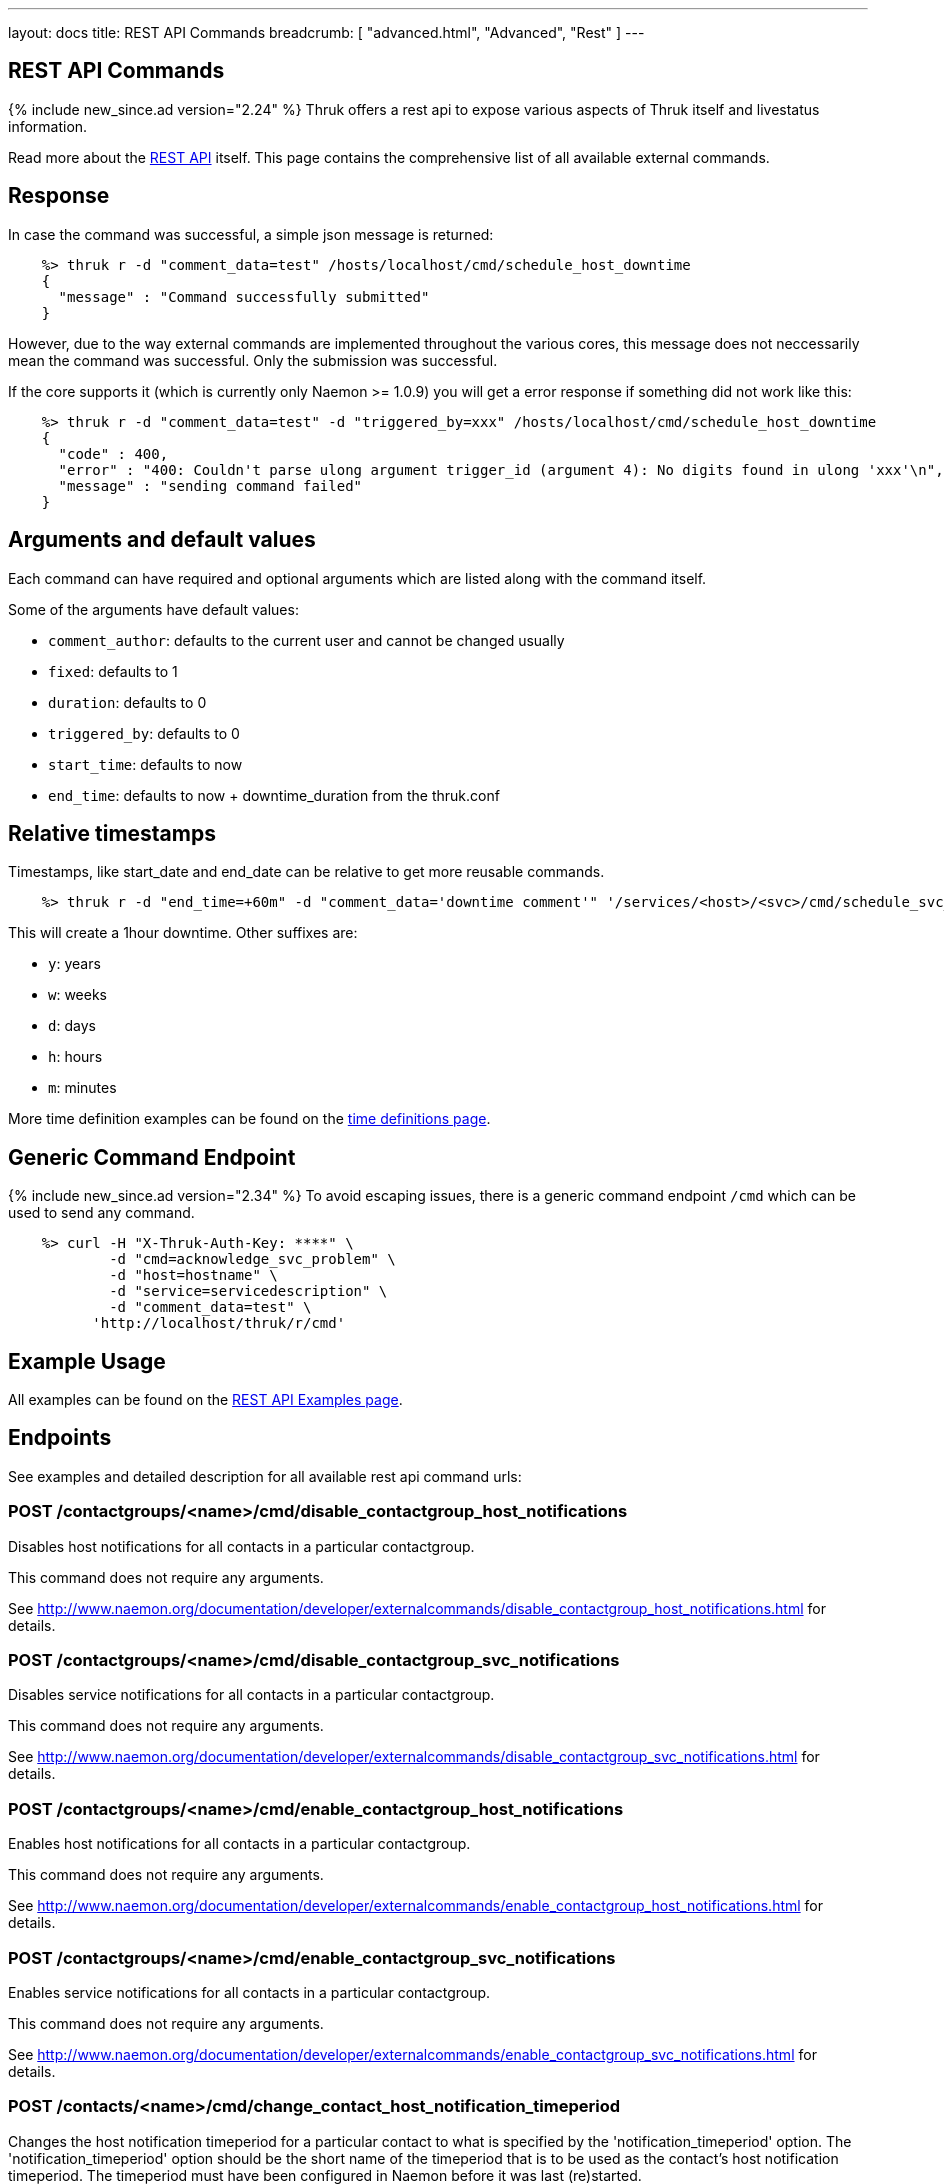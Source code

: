 ---
layout: docs
title: REST API Commands
breadcrumb: [ "advanced.html", "Advanced", "Rest" ]
---


== REST API Commands
{% include new_since.ad version="2.24" %}
Thruk offers a rest api to expose various aspects of Thruk itself and
livestatus information.

Read more about the link:rest.html[REST API] itself. This page contains
the comprehensive list of all available external commands.

== Response

In case the command was successful, a simple json message is returned:

------
    %> thruk r -d "comment_data=test" /hosts/localhost/cmd/schedule_host_downtime
    {
      "message" : "Command successfully submitted"
    }
------

However, due to the way external commands are implemented throughout the various
cores, this message does not neccessarily mean the command was successful. Only
the submission was successful.

If the core supports it (which is currently only Naemon >= 1.0.9) you will get
a error response if something did not work like this:

------
    %> thruk r -d "comment_data=test" -d "triggered_by=xxx" /hosts/localhost/cmd/schedule_host_downtime
    {
      "code" : 400,
      "error" : "400: Couldn't parse ulong argument trigger_id (argument 4): No digits found in ulong 'xxx'\n",
      "message" : "sending command failed"
    }
------


== Arguments and default values

Each command can have required and optional arguments which are listed along with
the command itself.

Some of the arguments have default values:

  - `comment_author`: defaults to the current user and cannot be changed usually
  - `fixed`:          defaults to 1
  - `duration`:       defaults to 0
  - `triggered_by`:   defaults to 0
  - `start_time`:     defaults to now
  - `end_time`:       defaults to now + downtime_duration from the thruk.conf


== Relative timestamps

Timestamps, like start_date and end_date can be relative to get more reusable commands.

------
    %> thruk r -d "end_time=+60m" -d "comment_data='downtime comment'" '/services/<host>/<svc>/cmd/schedule_svc_downtime'
------

This will create a 1hour downtime. Other suffixes are:

  - `y`: years
  - `w`: weeks
  - `d`: days
  - `h`: hours
  - `m`: minutes

More time definition examples can be found on the link:timedefinitions.html[time definitions page].


== Generic Command Endpoint
{% include new_since.ad version="2.34" %}
To avoid escaping issues, there is a generic command endpoint `/cmd` which can be used
to send any command.

------
    %> curl -H "X-Thruk-Auth-Key: ****" \
            -d "cmd=acknowledge_svc_problem" \
            -d "host=hostname" \
            -d "service=servicedescription" \
            -d "comment_data=test" \
          'http://localhost/thruk/r/cmd'
------


== Example Usage

All examples can be found on the link:rest_examples.html#sending-commands[REST API Examples page].

== Endpoints

See examples and detailed description for all available rest api command urls:

=== POST /contactgroups/<name>/cmd/disable_contactgroup_host_notifications

Disables host notifications for all contacts in a particular contactgroup.

This command does not require any arguments.

See http://www.naemon.org/documentation/developer/externalcommands/disable_contactgroup_host_notifications.html for details.

=== POST /contactgroups/<name>/cmd/disable_contactgroup_svc_notifications

Disables service notifications for all contacts in a particular contactgroup.

This command does not require any arguments.

See http://www.naemon.org/documentation/developer/externalcommands/disable_contactgroup_svc_notifications.html for details.

=== POST /contactgroups/<name>/cmd/enable_contactgroup_host_notifications

Enables host notifications for all contacts in a particular contactgroup.

This command does not require any arguments.

See http://www.naemon.org/documentation/developer/externalcommands/enable_contactgroup_host_notifications.html for details.

=== POST /contactgroups/<name>/cmd/enable_contactgroup_svc_notifications

Enables service notifications for all contacts in a particular contactgroup.

This command does not require any arguments.

See http://www.naemon.org/documentation/developer/externalcommands/enable_contactgroup_svc_notifications.html for details.

=== POST /contacts/<name>/cmd/change_contact_host_notification_timeperiod

Changes the host notification timeperiod for a particular contact to what is specified by the 'notification_timeperiod' option. The 'notification_timeperiod' option should be the short name of the timeperiod that is to be used as the contact's host notification timeperiod. The timeperiod must have been configured in Naemon before it was last (re)started.

Required arguments:

  * timeperiod

See http://www.naemon.org/documentation/developer/externalcommands/change_contact_host_notification_timeperiod.html for details.

=== POST /contacts/<name>/cmd/change_contact_svc_notification_timeperiod

Changes the service notification timeperiod for a particular contact to what is specified by the 'notification_timeperiod' option. The 'notification_timeperiod' option should be the short name of the timeperiod that is to be used as the contact's service notification timeperiod. The timeperiod must have been configured in Naemon before it was last (re)started.

Required arguments:

  * timeperiod

See http://www.naemon.org/documentation/developer/externalcommands/change_contact_svc_notification_timeperiod.html for details.

=== POST /contacts/<name>/cmd/change_custom_contact_var

Changes the value of a custom contact variable.

Required arguments:

  * name
  * value

See http://www.naemon.org/documentation/developer/externalcommands/change_custom_contact_var.html for details.

=== POST /contacts/<name>/cmd/disable_contact_host_notifications

Disables host notifications for a particular contact.

This command does not require any arguments.

See http://www.naemon.org/documentation/developer/externalcommands/disable_contact_host_notifications.html for details.

=== POST /contacts/<name>/cmd/disable_contact_svc_notifications

Disables service notifications for a particular contact.

This command does not require any arguments.

See http://www.naemon.org/documentation/developer/externalcommands/disable_contact_svc_notifications.html for details.

=== POST /contacts/<name>/cmd/enable_contact_host_notifications

Enables host notifications for a particular contact.

This command does not require any arguments.

See http://www.naemon.org/documentation/developer/externalcommands/enable_contact_host_notifications.html for details.

=== POST /contacts/<name>/cmd/enable_contact_svc_notifications

Disables service notifications for a particular contact.

This command does not require any arguments.

See http://www.naemon.org/documentation/developer/externalcommands/enable_contact_svc_notifications.html for details.

=== POST /hostgroups/<name>/cmd/disable_hostgroup_host_checks

Sends the DISABLE_HOSTGROUP_HOST_CHECKS command.

This command does not require any arguments.

See http://www.naemon.org/documentation/developer/externalcommands/disable_hostgroup_host_checks.html for details.

=== POST /hostgroups/<name>/cmd/disable_hostgroup_host_notifications

Sends the DISABLE_HOSTGROUP_HOST_NOTIFICATIONS command.

This command does not require any arguments.

See http://www.naemon.org/documentation/developer/externalcommands/disable_hostgroup_host_notifications.html for details.

=== POST /hostgroups/<name>/cmd/disable_hostgroup_passive_host_checks

Disables passive checks for all hosts in a particular hostgroup.

This command does not require any arguments.

See http://www.naemon.org/documentation/developer/externalcommands/disable_hostgroup_passive_host_checks.html for details.

=== POST /hostgroups/<name>/cmd/disable_hostgroup_passive_svc_checks

Disables passive checks for all services associated with hosts in a particular hostgroup.

This command does not require any arguments.

See http://www.naemon.org/documentation/developer/externalcommands/disable_hostgroup_passive_svc_checks.html for details.

=== POST /hostgroups/<name>/cmd/disable_hostgroup_svc_checks

Sends the DISABLE_HOSTGROUP_SVC_CHECKS command.

This command does not require any arguments.

See http://www.naemon.org/documentation/developer/externalcommands/disable_hostgroup_svc_checks.html for details.

=== POST /hostgroups/<name>/cmd/disable_hostgroup_svc_notifications

Sends the DISABLE_HOSTGROUP_SVC_NOTIFICATIONS command.

This command does not require any arguments.

See http://www.naemon.org/documentation/developer/externalcommands/disable_hostgroup_svc_notifications.html for details.

=== POST /hostgroups/<name>/cmd/enable_hostgroup_host_checks

Sends the ENABLE_HOSTGROUP_HOST_CHECKS command.

This command does not require any arguments.

See http://www.naemon.org/documentation/developer/externalcommands/enable_hostgroup_host_checks.html for details.

=== POST /hostgroups/<name>/cmd/enable_hostgroup_host_notifications

Sends the ENABLE_HOSTGROUP_HOST_NOTIFICATIONS command.

This command does not require any arguments.

See http://www.naemon.org/documentation/developer/externalcommands/enable_hostgroup_host_notifications.html for details.

=== POST /hostgroups/<name>/cmd/enable_hostgroup_passive_host_checks

Enables passive checks for all hosts in a particular hostgroup.

This command does not require any arguments.

See http://www.naemon.org/documentation/developer/externalcommands/enable_hostgroup_passive_host_checks.html for details.

=== POST /hostgroups/<name>/cmd/enable_hostgroup_passive_svc_checks

Enables passive checks for all services associated with hosts in a particular hostgroup.

This command does not require any arguments.

See http://www.naemon.org/documentation/developer/externalcommands/enable_hostgroup_passive_svc_checks.html for details.

=== POST /hostgroups/<name>/cmd/enable_hostgroup_svc_checks

Sends the ENABLE_HOSTGROUP_SVC_CHECKS command.

This command does not require any arguments.

See http://www.naemon.org/documentation/developer/externalcommands/enable_hostgroup_svc_checks.html for details.

=== POST /hostgroups/<name>/cmd/enable_hostgroup_svc_notifications

Sends the ENABLE_HOSTGROUP_SVC_NOTIFICATIONS command.

This command does not require any arguments.

See http://www.naemon.org/documentation/developer/externalcommands/enable_hostgroup_svc_notifications.html for details.

=== POST /hostgroups/<name>/cmd/schedule_hostgroup_host_downtime

Sends the SCHEDULE_HOSTGROUP_HOST_DOWNTIME command.

Required arguments:

  * comment_data

Optional arguments:

  * start_time
  * end_time
  * fixed
  * triggered_by
  * duration
  * comment_author

See http://www.naemon.org/documentation/developer/externalcommands/schedule_hostgroup_host_downtime.html for details.

=== POST /hostgroups/<name>/cmd/schedule_hostgroup_svc_downtime

Sends the SCHEDULE_HOSTGROUP_SVC_DOWNTIME command.

Required arguments:

  * comment_data

Optional arguments:

  * start_time
  * end_time
  * fixed
  * triggered_by
  * duration
  * comment_author

See http://www.naemon.org/documentation/developer/externalcommands/schedule_hostgroup_svc_downtime.html for details.

=== POST /hosts/<name>/cmd/acknowledge_host_problem

Sends the ACKNOWLEDGE_HOST_PROBLEM command.

Required arguments:

  * comment_data

Optional arguments:

  * sticky_ack
  * send_notification
  * persistent_comment
  * comment_author

See http://www.naemon.org/documentation/developer/externalcommands/acknowledge_host_problem.html for details.

=== POST /hosts/<name>/cmd/acknowledge_host_problem_expire

Sends the ACKNOWLEDGE_HOST_PROBLEM_EXPIRE command.

Required arguments:

  * comment_data

Optional arguments:

  * sticky_ack
  * send_notification
  * persistent_comment
  * end_time
  * comment_author

See http://www.naemon.org/documentation/developer/externalcommands/acknowledge_host_problem_expire.html for details.

=== POST /hosts/<name>/cmd/add_host_comment

Sends the ADD_HOST_COMMENT command.

Required arguments:

  * comment_data

Optional arguments:

  * persistent_comment
  * comment_author

See http://www.naemon.org/documentation/developer/externalcommands/add_host_comment.html for details.

=== POST /hosts/<name>/cmd/change_custom_host_var

Changes the value of a custom host variable.

Required arguments:

  * name
  * value

See http://www.naemon.org/documentation/developer/externalcommands/change_custom_host_var.html for details.

=== POST /hosts/<name>/cmd/change_host_check_command

Changes the check command for a particular host to be that specified by the 'check_command' option. The 'check_command' option specifies the short name of the command that should be used as the new host check command. The command must have been configured in Naemon before it was last (re)started.

Required arguments:

  * checkcommand

See http://www.naemon.org/documentation/developer/externalcommands/change_host_check_command.html for details.

=== POST /hosts/<name>/cmd/change_host_check_timeperiod

Changes the valid check period for the specified host.

Required arguments:

  * timeperiod

See http://www.naemon.org/documentation/developer/externalcommands/change_host_check_timeperiod.html for details.

=== POST /hosts/<name>/cmd/change_host_event_handler

Changes the event handler command for a particular host to be that specified by the 'event_handler_command' option. The 'event_handler_command' option specifies the short name of the command that should be used as the new host event handler. The command must have been configured in Naemon before it was last (re)started.

Required arguments:

  * eventhandler

See http://www.naemon.org/documentation/developer/externalcommands/change_host_event_handler.html for details.

=== POST /hosts/<name>/cmd/change_host_modattr

Sends the CHANGE_HOST_MODATTR command.

This command does not require any arguments.

See http://www.naemon.org/documentation/developer/externalcommands/change_host_modattr.html for details.

=== POST /hosts/<name>/cmd/change_host_notification_timeperiod

Changes the host notification timeperiod to what is specified by the 'notification_timeperiod' option. The 'notification_timeperiod' option should be the short name of the timeperiod that is to be used as the service notification timeperiod. The timeperiod must have been configured in Naemon before it was last (re)started.

Required arguments:

  * timeperiod

See http://www.naemon.org/documentation/developer/externalcommands/change_host_notification_timeperiod.html for details.

=== POST /hosts/<name>/cmd/change_max_host_check_attempts

Changes the maximum number of check attempts (retries) for a particular host.

Required arguments:

  * interval

See http://www.naemon.org/documentation/developer/externalcommands/change_max_host_check_attempts.html for details.

=== POST /hosts/<name>/cmd/change_normal_host_check_interval

Changes the normal (regularly scheduled) check interval for a particular host.

Required arguments:

  * interval

See http://www.naemon.org/documentation/developer/externalcommands/change_normal_host_check_interval.html for details.

=== POST /hosts/<name>/cmd/change_retry_host_check_interval

Changes the retry check interval for a particular host.

Required arguments:

  * interval

See http://www.naemon.org/documentation/developer/externalcommands/change_retry_host_check_interval.html for details.

=== POST /hosts/<name>/cmd/del_active_host_downtimes

Removes all currently active downtimes for this host.

This command does not require any arguments.


=== POST /hosts/<name>/cmd/del_all_host_comments

Sends the DEL_ALL_HOST_COMMENTS command.

This command does not require any arguments.

See http://www.naemon.org/documentation/developer/externalcommands/del_all_host_comments.html for details.

=== POST /hosts/<name>/cmd/delay_host_notification

Sends the DELAY_HOST_NOTIFICATION command.

Required arguments:

  * notification_time

See http://www.naemon.org/documentation/developer/externalcommands/delay_host_notification.html for details.

=== POST /hosts/<name>/cmd/disable_all_notifications_beyond_host

Sends the DISABLE_ALL_NOTIFICATIONS_BEYOND_HOST command.

This command does not require any arguments.

See http://www.naemon.org/documentation/developer/externalcommands/disable_all_notifications_beyond_host.html for details.

=== POST /hosts/<name>/cmd/disable_host_and_child_notifications

Sends the DISABLE_HOST_AND_CHILD_NOTIFICATIONS command.

This command does not require any arguments.

See http://www.naemon.org/documentation/developer/externalcommands/disable_host_and_child_notifications.html for details.

=== POST /hosts/<name>/cmd/disable_host_check

Sends the DISABLE_HOST_CHECK command.

This command does not require any arguments.

See http://www.naemon.org/documentation/developer/externalcommands/disable_host_check.html for details.

=== POST /hosts/<name>/cmd/disable_host_event_handler

Sends the DISABLE_HOST_EVENT_HANDLER command.

This command does not require any arguments.

See http://www.naemon.org/documentation/developer/externalcommands/disable_host_event_handler.html for details.

=== POST /hosts/<name>/cmd/disable_host_flap_detection

Sends the DISABLE_HOST_FLAP_DETECTION command.

This command does not require any arguments.

See http://www.naemon.org/documentation/developer/externalcommands/disable_host_flap_detection.html for details.

=== POST /hosts/<name>/cmd/disable_host_notifications

Sends the DISABLE_HOST_NOTIFICATIONS command.

This command does not require any arguments.

See http://www.naemon.org/documentation/developer/externalcommands/disable_host_notifications.html for details.

=== POST /hosts/<name>/cmd/disable_host_svc_checks

Sends the DISABLE_HOST_SVC_CHECKS command.

This command does not require any arguments.

See http://www.naemon.org/documentation/developer/externalcommands/disable_host_svc_checks.html for details.

=== POST /hosts/<name>/cmd/disable_host_svc_notifications

Sends the DISABLE_HOST_SVC_NOTIFICATIONS command.

This command does not require any arguments.

See http://www.naemon.org/documentation/developer/externalcommands/disable_host_svc_notifications.html for details.

=== POST /hosts/<name>/cmd/disable_passive_host_checks

Sends the DISABLE_PASSIVE_HOST_CHECKS command.

This command does not require any arguments.

See http://www.naemon.org/documentation/developer/externalcommands/disable_passive_host_checks.html for details.

=== POST /hosts/<name>/cmd/enable_all_notifications_beyond_host

Sends the ENABLE_ALL_NOTIFICATIONS_BEYOND_HOST command.

This command does not require any arguments.

See http://www.naemon.org/documentation/developer/externalcommands/enable_all_notifications_beyond_host.html for details.

=== POST /hosts/<name>/cmd/enable_host_and_child_notifications

Sends the ENABLE_HOST_AND_CHILD_NOTIFICATIONS command.

This command does not require any arguments.

See http://www.naemon.org/documentation/developer/externalcommands/enable_host_and_child_notifications.html for details.

=== POST /hosts/<name>/cmd/enable_host_check

Sends the ENABLE_HOST_CHECK command.

This command does not require any arguments.

See http://www.naemon.org/documentation/developer/externalcommands/enable_host_check.html for details.

=== POST /hosts/<name>/cmd/enable_host_event_handler

Sends the ENABLE_HOST_EVENT_HANDLER command.

This command does not require any arguments.

See http://www.naemon.org/documentation/developer/externalcommands/enable_host_event_handler.html for details.

=== POST /hosts/<name>/cmd/enable_host_flap_detection

Sends the ENABLE_HOST_FLAP_DETECTION command.

This command does not require any arguments.

See http://www.naemon.org/documentation/developer/externalcommands/enable_host_flap_detection.html for details.

=== POST /hosts/<name>/cmd/enable_host_notifications

Sends the ENABLE_HOST_NOTIFICATIONS command.

This command does not require any arguments.

See http://www.naemon.org/documentation/developer/externalcommands/enable_host_notifications.html for details.

=== POST /hosts/<name>/cmd/enable_host_svc_checks

Sends the ENABLE_HOST_SVC_CHECKS command.

This command does not require any arguments.

See http://www.naemon.org/documentation/developer/externalcommands/enable_host_svc_checks.html for details.

=== POST /hosts/<name>/cmd/enable_host_svc_notifications

Sends the ENABLE_HOST_SVC_NOTIFICATIONS command.

This command does not require any arguments.

See http://www.naemon.org/documentation/developer/externalcommands/enable_host_svc_notifications.html for details.

=== POST /hosts/<name>/cmd/enable_passive_host_checks

Sends the ENABLE_PASSIVE_HOST_CHECKS command.

This command does not require any arguments.

See http://www.naemon.org/documentation/developer/externalcommands/enable_passive_host_checks.html for details.

=== POST /hosts/<name>/cmd/process_host_check_result

Sends the PROCESS_HOST_CHECK_RESULT command.

Required arguments:

  * plugin_state
  * plugin_output

Optional arguments:

  * performance_data

See http://www.naemon.org/documentation/developer/externalcommands/process_host_check_result.html for details.

=== POST /hosts/<name>/cmd/remove_host_acknowledgement

Sends the REMOVE_HOST_ACKNOWLEDGEMENT command.

This command does not require any arguments.

See http://www.naemon.org/documentation/developer/externalcommands/remove_host_acknowledgement.html for details.

=== POST /hosts/<name>/cmd/schedule_and_propagate_host_downtime

Sends the SCHEDULE_AND_PROPAGATE_HOST_DOWNTIME command.

Required arguments:

  * comment_data

Optional arguments:

  * start_time
  * end_time
  * fixed
  * triggered_by
  * duration
  * comment_author

See http://www.naemon.org/documentation/developer/externalcommands/schedule_and_propagate_host_downtime.html for details.

=== POST /hosts/<name>/cmd/schedule_and_propagate_triggered_host_downtime

Sends the SCHEDULE_AND_PROPAGATE_TRIGGERED_HOST_DOWNTIME command.

Required arguments:

  * comment_data

Optional arguments:

  * start_time
  * end_time
  * fixed
  * triggered_by
  * duration
  * comment_author

See http://www.naemon.org/documentation/developer/externalcommands/schedule_and_propagate_triggered_host_downtime.html for details.

=== POST /hosts/<name>/cmd/schedule_forced_host_check

Sends the SCHEDULE_FORCED_HOST_CHECK command.

Optional arguments:

  * start_time

See http://www.naemon.org/documentation/developer/externalcommands/schedule_forced_host_check.html for details.

=== POST /hosts/<name>/cmd/schedule_forced_host_svc_checks

Sends the SCHEDULE_FORCED_HOST_SVC_CHECKS command.

Optional arguments:

  * start_time

See http://www.naemon.org/documentation/developer/externalcommands/schedule_forced_host_svc_checks.html for details.

=== POST /hosts/<name>/cmd/schedule_host_check

Sends the SCHEDULE_HOST_CHECK command.

Optional arguments:

  * start_time

See http://www.naemon.org/documentation/developer/externalcommands/schedule_host_check.html for details.

=== POST /hosts/<name>/cmd/schedule_host_downtime

Sends the SCHEDULE_HOST_DOWNTIME command.

Required arguments:

  * comment_data

Optional arguments:

  * start_time
  * end_time
  * fixed
  * triggered_by
  * duration
  * comment_author

See http://www.naemon.org/documentation/developer/externalcommands/schedule_host_downtime.html for details.

=== POST /hosts/<name>/cmd/schedule_host_svc_checks

Sends the SCHEDULE_HOST_SVC_CHECKS command.

Optional arguments:

  * start_time

See http://www.naemon.org/documentation/developer/externalcommands/schedule_host_svc_checks.html for details.

=== POST /hosts/<name>/cmd/schedule_host_svc_downtime

Sends the SCHEDULE_HOST_SVC_DOWNTIME command.

Required arguments:

  * comment_data

Optional arguments:

  * start_time
  * end_time
  * fixed
  * triggered_by
  * duration
  * comment_author

See http://www.naemon.org/documentation/developer/externalcommands/schedule_host_svc_downtime.html for details.

=== POST /hosts/<name>/cmd/send_custom_host_notification

Sends the SEND_CUSTOM_HOST_NOTIFICATION command.

Required arguments:

  * comment_data

Optional arguments:

  * options
  * comment_author

See http://www.naemon.org/documentation/developer/externalcommands/send_custom_host_notification.html for details.

=== POST /hosts/<name>/cmd/set_host_notification_number

Sets the current notification number for a particular host. A value of 0 indicates that no notification has yet been sent for the current host problem. Useful for forcing an escalation (based on notification number) or replicating notification information in redundant monitoring environments. Notification numbers greater than zero have no noticeable affect on the notification process if the host is currently in an UP state.

Required arguments:

  * number

See http://www.naemon.org/documentation/developer/externalcommands/set_host_notification_number.html for details.

=== POST /hosts/<name>/cmd/start_obsessing_over_host

Sends the START_OBSESSING_OVER_HOST command.

This command does not require any arguments.

See http://www.naemon.org/documentation/developer/externalcommands/start_obsessing_over_host.html for details.

=== POST /hosts/<name>/cmd/stop_obsessing_over_host

Sends the STOP_OBSESSING_OVER_HOST command.

This command does not require any arguments.

See http://www.naemon.org/documentation/developer/externalcommands/stop_obsessing_over_host.html for details.

=== POST /servicegroups/<name>/cmd/disable_servicegroup_host_checks

Sends the DISABLE_SERVICEGROUP_HOST_CHECKS command.

This command does not require any arguments.

See http://www.naemon.org/documentation/developer/externalcommands/disable_servicegroup_host_checks.html for details.

=== POST /servicegroups/<name>/cmd/disable_servicegroup_host_notifications

Sends the DISABLE_SERVICEGROUP_HOST_NOTIFICATIONS command.

This command does not require any arguments.

See http://www.naemon.org/documentation/developer/externalcommands/disable_servicegroup_host_notifications.html for details.

=== POST /servicegroups/<name>/cmd/disable_servicegroup_passive_host_checks

Disables the acceptance and processing of passive checks for all hosts that have services that are members of a particular service group.

This command does not require any arguments.

See http://www.naemon.org/documentation/developer/externalcommands/disable_servicegroup_passive_host_checks.html for details.

=== POST /servicegroups/<name>/cmd/disable_servicegroup_passive_svc_checks

Disables the acceptance and processing of passive checks for all services in a particular servicegroup.

This command does not require any arguments.

See http://www.naemon.org/documentation/developer/externalcommands/disable_servicegroup_passive_svc_checks.html for details.

=== POST /servicegroups/<name>/cmd/disable_servicegroup_svc_checks

Sends the DISABLE_SERVICEGROUP_SVC_CHECKS command.

This command does not require any arguments.

See http://www.naemon.org/documentation/developer/externalcommands/disable_servicegroup_svc_checks.html for details.

=== POST /servicegroups/<name>/cmd/disable_servicegroup_svc_notifications

Sends the DISABLE_SERVICEGROUP_SVC_NOTIFICATIONS command.

This command does not require any arguments.

See http://www.naemon.org/documentation/developer/externalcommands/disable_servicegroup_svc_notifications.html for details.

=== POST /servicegroups/<name>/cmd/enable_servicegroup_host_checks

Sends the ENABLE_SERVICEGROUP_HOST_CHECKS command.

This command does not require any arguments.

See http://www.naemon.org/documentation/developer/externalcommands/enable_servicegroup_host_checks.html for details.

=== POST /servicegroups/<name>/cmd/enable_servicegroup_host_notifications

Sends the ENABLE_SERVICEGROUP_HOST_NOTIFICATIONS command.

This command does not require any arguments.

See http://www.naemon.org/documentation/developer/externalcommands/enable_servicegroup_host_notifications.html for details.

=== POST /servicegroups/<name>/cmd/enable_servicegroup_passive_host_checks

Enables the acceptance and processing of passive checks for all hosts that have services that are members of a particular service group.

This command does not require any arguments.

See http://www.naemon.org/documentation/developer/externalcommands/enable_servicegroup_passive_host_checks.html for details.

=== POST /servicegroups/<name>/cmd/enable_servicegroup_passive_svc_checks

Enables the acceptance and processing of passive checks for all services in a particular servicegroup.

This command does not require any arguments.

See http://www.naemon.org/documentation/developer/externalcommands/enable_servicegroup_passive_svc_checks.html for details.

=== POST /servicegroups/<name>/cmd/enable_servicegroup_svc_checks

Sends the ENABLE_SERVICEGROUP_SVC_CHECKS command.

This command does not require any arguments.

See http://www.naemon.org/documentation/developer/externalcommands/enable_servicegroup_svc_checks.html for details.

=== POST /servicegroups/<name>/cmd/enable_servicegroup_svc_notifications

Sends the ENABLE_SERVICEGROUP_SVC_NOTIFICATIONS command.

This command does not require any arguments.

See http://www.naemon.org/documentation/developer/externalcommands/enable_servicegroup_svc_notifications.html for details.

=== POST /servicegroups/<name>/cmd/schedule_servicegroup_host_downtime

Sends the SCHEDULE_SERVICEGROUP_HOST_DOWNTIME command.

Required arguments:

  * comment_data

Optional arguments:

  * start_time
  * end_time
  * fixed
  * triggered_by
  * duration
  * comment_author

See http://www.naemon.org/documentation/developer/externalcommands/schedule_servicegroup_host_downtime.html for details.

=== POST /servicegroups/<name>/cmd/schedule_servicegroup_svc_downtime

Sends the SCHEDULE_SERVICEGROUP_SVC_DOWNTIME command.

Required arguments:

  * comment_data

Optional arguments:

  * start_time
  * end_time
  * fixed
  * triggered_by
  * duration
  * comment_author

See http://www.naemon.org/documentation/developer/externalcommands/schedule_servicegroup_svc_downtime.html for details.

=== POST /services/<host>/<service>/cmd/acknowledge_svc_problem

Sends the ACKNOWLEDGE_SVC_PROBLEM command.

Required arguments:

  * comment_data

Optional arguments:

  * sticky_ack
  * send_notification
  * persistent_comment
  * comment_author

See http://www.naemon.org/documentation/developer/externalcommands/acknowledge_svc_problem.html for details.

=== POST /services/<host>/<service>/cmd/acknowledge_svc_problem_expire

Sends the ACKNOWLEDGE_SVC_PROBLEM_EXPIRE command.

Required arguments:

  * comment_data

Optional arguments:

  * sticky_ack
  * send_notification
  * persistent_comment
  * end_time
  * comment_author

See http://www.naemon.org/documentation/developer/externalcommands/acknowledge_svc_problem_expire.html for details.

=== POST /services/<host>/<service>/cmd/add_svc_comment

Sends the ADD_SVC_COMMENT command.

Required arguments:

  * comment_data

Optional arguments:

  * persistent_comment
  * comment_author

See http://www.naemon.org/documentation/developer/externalcommands/add_svc_comment.html for details.

=== POST /services/<host>/<service>/cmd/change_custom_svc_var

Changes the value of a custom service variable.

Required arguments:

  * name
  * value

See http://www.naemon.org/documentation/developer/externalcommands/change_custom_svc_var.html for details.

=== POST /services/<host>/<service>/cmd/change_max_svc_check_attempts

Changes the maximum number of check attempts (retries) for a particular service.

Required arguments:

  * attempts

See http://www.naemon.org/documentation/developer/externalcommands/change_max_svc_check_attempts.html for details.

=== POST /services/<host>/<service>/cmd/change_normal_svc_check_interval

Changes the normal (regularly scheduled) check interval for a particular service

Required arguments:

  * interval

See http://www.naemon.org/documentation/developer/externalcommands/change_normal_svc_check_interval.html for details.

=== POST /services/<host>/<service>/cmd/change_retry_svc_check_interval

Changes the retry check interval for a particular service.

Required arguments:

  * interval

See http://www.naemon.org/documentation/developer/externalcommands/change_retry_svc_check_interval.html for details.

=== POST /services/<host>/<service>/cmd/change_svc_check_command

Changes the check command for a particular service to be that specified by the 'check_command' option. The 'check_command' option specifies the short name of the command that should be used as the new service check command. The command must have been configured in Naemon before it was last (re)started.

Required arguments:

  * checkcommand

See http://www.naemon.org/documentation/developer/externalcommands/change_svc_check_command.html for details.

=== POST /services/<host>/<service>/cmd/change_svc_check_timeperiod

Changes the check timeperiod for a particular service to what is specified by the 'check_timeperiod' option. The 'check_timeperiod' option should be the short name of the timeperod that is to be used as the service check timeperiod. The timeperiod must have been configured in Naemon before it was last (re)started.

Required arguments:

  * timeperiod

See http://www.naemon.org/documentation/developer/externalcommands/change_svc_check_timeperiod.html for details.

=== POST /services/<host>/<service>/cmd/change_svc_event_handler

Changes the event handler command for a particular service to be that specified by the 'event_handler_command' option. The 'event_handler_command' option specifies the short name of the command that should be used as the new service event handler. The command must have been configured in Naemon before it was last (re)started.

Required arguments:

  * eventhandler

See http://www.naemon.org/documentation/developer/externalcommands/change_svc_event_handler.html for details.

=== POST /services/<host>/<service>/cmd/change_svc_modattr

Sends the CHANGE_SVC_MODATTR command.

This command does not require any arguments.

See http://www.naemon.org/documentation/developer/externalcommands/change_svc_modattr.html for details.

=== POST /services/<host>/<service>/cmd/change_svc_notification_timeperiod

Changes the service notification timeperiod to what is specified by the 'notification_timeperiod' option. The 'notification_timeperiod' option should be the short name of the timeperiod that is to be used as the service notification timeperiod. The timeperiod must have been configured in Naemon before it was last (re)started.

Required arguments:

  * timeperiod

See http://www.naemon.org/documentation/developer/externalcommands/change_svc_notification_timeperiod.html for details.

=== POST /services/<host>/<service>/cmd/del_active_service_downtimes

Removes all currently active downtimes for this service.

This command does not require any arguments.


=== POST /services/<host>/<service>/cmd/del_all_svc_comments

Sends the DEL_ALL_SVC_COMMENTS command.

This command does not require any arguments.

See http://www.naemon.org/documentation/developer/externalcommands/del_all_svc_comments.html for details.

=== POST /services/<host>/<service>/cmd/delay_svc_notification

Sends the DELAY_SVC_NOTIFICATION command.

Required arguments:

  * notification_time

See http://www.naemon.org/documentation/developer/externalcommands/delay_svc_notification.html for details.

=== POST /services/<host>/<service>/cmd/disable_passive_svc_checks

Sends the DISABLE_PASSIVE_SVC_CHECKS command.

This command does not require any arguments.

See http://www.naemon.org/documentation/developer/externalcommands/disable_passive_svc_checks.html for details.

=== POST /services/<host>/<service>/cmd/disable_svc_check

Sends the DISABLE_SVC_CHECK command.

This command does not require any arguments.

See http://www.naemon.org/documentation/developer/externalcommands/disable_svc_check.html for details.

=== POST /services/<host>/<service>/cmd/disable_svc_event_handler

Sends the DISABLE_SVC_EVENT_HANDLER command.

This command does not require any arguments.

See http://www.naemon.org/documentation/developer/externalcommands/disable_svc_event_handler.html for details.

=== POST /services/<host>/<service>/cmd/disable_svc_flap_detection

Sends the DISABLE_SVC_FLAP_DETECTION command.

This command does not require any arguments.

See http://www.naemon.org/documentation/developer/externalcommands/disable_svc_flap_detection.html for details.

=== POST /services/<host>/<service>/cmd/disable_svc_notifications

Sends the DISABLE_SVC_NOTIFICATIONS command.

This command does not require any arguments.

See http://www.naemon.org/documentation/developer/externalcommands/disable_svc_notifications.html for details.

=== POST /services/<host>/<service>/cmd/enable_passive_svc_checks

Sends the ENABLE_PASSIVE_SVC_CHECKS command.

This command does not require any arguments.

See http://www.naemon.org/documentation/developer/externalcommands/enable_passive_svc_checks.html for details.

=== POST /services/<host>/<service>/cmd/enable_svc_check

Sends the ENABLE_SVC_CHECK command.

This command does not require any arguments.

See http://www.naemon.org/documentation/developer/externalcommands/enable_svc_check.html for details.

=== POST /services/<host>/<service>/cmd/enable_svc_event_handler

Sends the ENABLE_SVC_EVENT_HANDLER command.

This command does not require any arguments.

See http://www.naemon.org/documentation/developer/externalcommands/enable_svc_event_handler.html for details.

=== POST /services/<host>/<service>/cmd/enable_svc_flap_detection

Sends the ENABLE_SVC_FLAP_DETECTION command.

This command does not require any arguments.

See http://www.naemon.org/documentation/developer/externalcommands/enable_svc_flap_detection.html for details.

=== POST /services/<host>/<service>/cmd/enable_svc_notifications

Sends the ENABLE_SVC_NOTIFICATIONS command.

This command does not require any arguments.

See http://www.naemon.org/documentation/developer/externalcommands/enable_svc_notifications.html for details.

=== POST /services/<host>/<service>/cmd/process_service_check_result

Sends the PROCESS_SERVICE_CHECK_RESULT command.

Required arguments:

  * plugin_state
  * plugin_output

Optional arguments:

  * performance_data

See http://www.naemon.org/documentation/developer/externalcommands/process_service_check_result.html for details.

=== POST /services/<host>/<service>/cmd/remove_svc_acknowledgement

Sends the REMOVE_SVC_ACKNOWLEDGEMENT command.

This command does not require any arguments.

See http://www.naemon.org/documentation/developer/externalcommands/remove_svc_acknowledgement.html for details.

=== POST /services/<host>/<service>/cmd/schedule_forced_svc_check

Sends the SCHEDULE_FORCED_SVC_CHECK command.

Optional arguments:

  * start_time

See http://www.naemon.org/documentation/developer/externalcommands/schedule_forced_svc_check.html for details.

=== POST /services/<host>/<service>/cmd/schedule_svc_check

Sends the SCHEDULE_SVC_CHECK command.

Optional arguments:

  * start_time

See http://www.naemon.org/documentation/developer/externalcommands/schedule_svc_check.html for details.

=== POST /services/<host>/<service>/cmd/schedule_svc_downtime

Sends the SCHEDULE_SVC_DOWNTIME command.

Required arguments:

  * comment_data

Optional arguments:

  * start_time
  * end_time
  * fixed
  * triggered_by
  * duration
  * comment_author

See http://www.naemon.org/documentation/developer/externalcommands/schedule_svc_downtime.html for details.

=== POST /services/<host>/<service>/cmd/send_custom_svc_notification

Sends the SEND_CUSTOM_SVC_NOTIFICATION command.

Required arguments:

  * comment_data

Optional arguments:

  * options
  * comment_author

See http://www.naemon.org/documentation/developer/externalcommands/send_custom_svc_notification.html for details.

=== POST /services/<host>/<service>/cmd/set_svc_notification_number

Sets the current notification number for a particular service. A value of 0 indicates that no notification has yet been sent for the current service problem. Useful for forcing an escalation (based on notification number) or replicating notification information in redundant monitoring environments. Notification numbers greater than zero have no noticeable affect on the notification process if the service is currently in an OK state.

Required arguments:

  * number

See http://www.naemon.org/documentation/developer/externalcommands/set_svc_notification_number.html for details.

=== POST /services/<host>/<service>/cmd/start_obsessing_over_svc

Sends the START_OBSESSING_OVER_SVC command.

This command does not require any arguments.

See http://www.naemon.org/documentation/developer/externalcommands/start_obsessing_over_svc.html for details.

=== POST /services/<host>/<service>/cmd/stop_obsessing_over_svc

Sends the STOP_OBSESSING_OVER_SVC command.

This command does not require any arguments.

See http://www.naemon.org/documentation/developer/externalcommands/stop_obsessing_over_svc.html for details.

=== POST /system/cmd/change_global_host_event_handler

Changes the global host event handler command to be that specified by the 'event_handler_command' option. The 'event_handler_command' option specifies the short name of the command that should be used as the new host event handler. The command must have been configured in Naemon before it was last (re)started.

Required arguments:

  * eventhandler

See http://www.naemon.org/documentation/developer/externalcommands/change_global_host_event_handler.html for details.

=== POST /system/cmd/change_global_svc_event_handler

Changes the global service event handler command to be that specified by the 'event_handler_command' option. The 'event_handler_command' option specifies the short name of the command that should be used as the new service event handler. The command must have been configured in Naemon before it was last (re)started.

Required arguments:

  * eventhandler

See http://www.naemon.org/documentation/developer/externalcommands/change_global_svc_event_handler.html for details.

=== POST /system/cmd/del_downtime_by_host_name

This command deletes all downtimes matching the specified filters.

Optional arguments:

  * hostname
  * service_desc
  * start_time
  * comment

See http://www.naemon.org/documentation/developer/externalcommands/del_downtime_by_host_name.html for details.

=== POST /system/cmd/del_downtime_by_hostgroup_name

This command deletes all downtimes matching the specified filters.

Optional arguments:

  * hostgroup_name
  * hostname
  * service_desc
  * start_time
  * comment

See http://www.naemon.org/documentation/developer/externalcommands/del_downtime_by_hostgroup_name.html for details.

=== POST /system/cmd/del_downtime_by_start_time_comment

This command deletes all downtimes matching the specified filters.

Optional arguments:

  * start_time
  * comment

See http://www.naemon.org/documentation/developer/externalcommands/del_downtime_by_start_time_comment.html for details.

=== POST /system/cmd/del_host_comment

Sends the DEL_HOST_COMMENT command.

Required arguments:

  * comment_id

See http://www.naemon.org/documentation/developer/externalcommands/del_host_comment.html for details.

=== POST /system/cmd/del_host_downtime

Sends the DEL_HOST_DOWNTIME command.

Required arguments:

  * downtime_id

See http://www.naemon.org/documentation/developer/externalcommands/del_host_downtime.html for details.

=== POST /system/cmd/del_svc_comment

Sends the DEL_SVC_COMMENT command.

Required arguments:

  * comment_id

See http://www.naemon.org/documentation/developer/externalcommands/del_svc_comment.html for details.

=== POST /system/cmd/del_svc_downtime

Sends the DEL_SVC_DOWNTIME command.

Required arguments:

  * downtime_id

See http://www.naemon.org/documentation/developer/externalcommands/del_svc_downtime.html for details.

=== POST /system/cmd/disable_event_handlers

Sends the DISABLE_EVENT_HANDLERS command.

This command does not require any arguments.

See http://www.naemon.org/documentation/developer/externalcommands/disable_event_handlers.html for details.

=== POST /system/cmd/disable_flap_detection

Sends the DISABLE_FLAP_DETECTION command.

This command does not require any arguments.

See http://www.naemon.org/documentation/developer/externalcommands/disable_flap_detection.html for details.

=== POST /system/cmd/disable_host_freshness_checks

Disables freshness checks of all hosts on a program-wide basis.

This command does not require any arguments.

See http://www.naemon.org/documentation/developer/externalcommands/disable_host_freshness_checks.html for details.

=== POST /system/cmd/disable_notifications

Sends the DISABLE_NOTIFICATIONS command.

This command does not require any arguments.

See http://www.naemon.org/documentation/developer/externalcommands/disable_notifications.html for details.

=== POST /system/cmd/disable_performance_data

Sends the DISABLE_PERFORMANCE_DATA command.

This command does not require any arguments.

See http://www.naemon.org/documentation/developer/externalcommands/disable_performance_data.html for details.

=== POST /system/cmd/disable_service_freshness_checks

Disables freshness checks of all services on a program-wide basis.

This command does not require any arguments.

See http://www.naemon.org/documentation/developer/externalcommands/disable_service_freshness_checks.html for details.

=== POST /system/cmd/enable_event_handlers

Sends the ENABLE_EVENT_HANDLERS command.

This command does not require any arguments.

See http://www.naemon.org/documentation/developer/externalcommands/enable_event_handlers.html for details.

=== POST /system/cmd/enable_flap_detection

Sends the ENABLE_FLAP_DETECTION command.

This command does not require any arguments.

See http://www.naemon.org/documentation/developer/externalcommands/enable_flap_detection.html for details.

=== POST /system/cmd/enable_host_freshness_checks

Enables freshness checks of all services on a program-wide basis. Individual services that have freshness checks disabled will not be checked for freshness.

This command does not require any arguments.

See http://www.naemon.org/documentation/developer/externalcommands/enable_host_freshness_checks.html for details.

=== POST /system/cmd/enable_notifications

Sends the ENABLE_NOTIFICATIONS command.

This command does not require any arguments.

See http://www.naemon.org/documentation/developer/externalcommands/enable_notifications.html for details.

=== POST /system/cmd/enable_performance_data

Sends the ENABLE_PERFORMANCE_DATA command.

This command does not require any arguments.

See http://www.naemon.org/documentation/developer/externalcommands/enable_performance_data.html for details.

=== POST /system/cmd/enable_service_freshness_checks

Enables freshness checks of all services on a program-wide basis. Individual services that have freshness checks disabled will not be checked for freshness.

This command does not require any arguments.

See http://www.naemon.org/documentation/developer/externalcommands/enable_service_freshness_checks.html for details.

=== POST /system/cmd/read_state_information

Causes Naemon to load all current monitoring status information from the state retention file. Normally, state retention information is loaded when the Naemon process starts up and before it starts monitoring. WARNING: This command will cause Naemon to discard all current monitoring status information and use the information stored in state retention file! Use with care.

This command does not require any arguments.

See http://www.naemon.org/documentation/developer/externalcommands/read_state_information.html for details.

=== POST /system/cmd/restart_process

Sends the RESTART_PROCESS command.

This command does not require any arguments.

See http://www.naemon.org/documentation/developer/externalcommands/restart_process.html for details.

=== POST /system/cmd/restart_program

Restarts the Naemon process.

This command does not require any arguments.

See http://www.naemon.org/documentation/developer/externalcommands/restart_program.html for details.

=== POST /system/cmd/save_state_information

Causes Naemon to save all current monitoring status information to the state retention file. Normally, state retention

This command does not require any arguments.

See http://www.naemon.org/documentation/developer/externalcommands/save_state_information.html for details.

=== POST /system/cmd/shutdown_process

Sends the SHUTDOWN_PROCESS command.

This command does not require any arguments.

See http://www.naemon.org/documentation/developer/externalcommands/shutdown_process.html for details.

=== POST /system/cmd/shutdown_program

Shuts down the Naemon process.

This command does not require any arguments.

See http://www.naemon.org/documentation/developer/externalcommands/shutdown_program.html for details.

=== POST /system/cmd/start_accepting_passive_host_checks

Sends the START_ACCEPTING_PASSIVE_HOST_CHECKS command.

This command does not require any arguments.

See http://www.naemon.org/documentation/developer/externalcommands/start_accepting_passive_host_checks.html for details.

=== POST /system/cmd/start_accepting_passive_svc_checks

Sends the START_ACCEPTING_PASSIVE_SVC_CHECKS command.

This command does not require any arguments.

See http://www.naemon.org/documentation/developer/externalcommands/start_accepting_passive_svc_checks.html for details.

=== POST /system/cmd/start_executing_host_checks

Sends the START_EXECUTING_HOST_CHECKS command.

This command does not require any arguments.

See http://www.naemon.org/documentation/developer/externalcommands/start_executing_host_checks.html for details.

=== POST /system/cmd/start_executing_svc_checks

Sends the START_EXECUTING_SVC_CHECKS command.

This command does not require any arguments.

See http://www.naemon.org/documentation/developer/externalcommands/start_executing_svc_checks.html for details.

=== POST /system/cmd/start_obsessing_over_host_checks

Sends the START_OBSESSING_OVER_HOST_CHECKS command.

This command does not require any arguments.

See http://www.naemon.org/documentation/developer/externalcommands/start_obsessing_over_host_checks.html for details.

=== POST /system/cmd/start_obsessing_over_svc_checks

Sends the START_OBSESSING_OVER_SVC_CHECKS command.

This command does not require any arguments.

See http://www.naemon.org/documentation/developer/externalcommands/start_obsessing_over_svc_checks.html for details.

=== POST /system/cmd/stop_accepting_passive_host_checks

Sends the STOP_ACCEPTING_PASSIVE_HOST_CHECKS command.

This command does not require any arguments.

See http://www.naemon.org/documentation/developer/externalcommands/stop_accepting_passive_host_checks.html for details.

=== POST /system/cmd/stop_accepting_passive_svc_checks

Sends the STOP_ACCEPTING_PASSIVE_SVC_CHECKS command.

This command does not require any arguments.

See http://www.naemon.org/documentation/developer/externalcommands/stop_accepting_passive_svc_checks.html for details.

=== POST /system/cmd/stop_executing_host_checks

Sends the STOP_EXECUTING_HOST_CHECKS command.

This command does not require any arguments.

See http://www.naemon.org/documentation/developer/externalcommands/stop_executing_host_checks.html for details.

=== POST /system/cmd/stop_executing_svc_checks

Sends the STOP_EXECUTING_SVC_CHECKS command.

This command does not require any arguments.

See http://www.naemon.org/documentation/developer/externalcommands/stop_executing_svc_checks.html for details.

=== POST /system/cmd/stop_obsessing_over_host_checks

Sends the STOP_OBSESSING_OVER_HOST_CHECKS command.

This command does not require any arguments.

See http://www.naemon.org/documentation/developer/externalcommands/stop_obsessing_over_host_checks.html for details.

=== POST /system/cmd/stop_obsessing_over_svc_checks

Sends the STOP_OBSESSING_OVER_SVC_CHECKS command.

This command does not require any arguments.

See http://www.naemon.org/documentation/developer/externalcommands/stop_obsessing_over_svc_checks.html for details.

